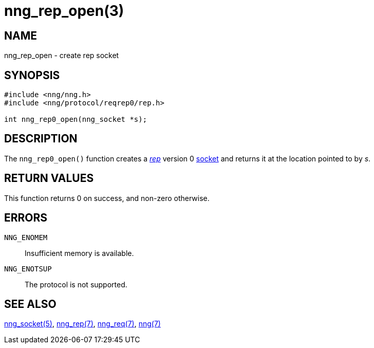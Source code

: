 = nng_rep_open(3)
//
// Copyright 2018 Staysail Systems, Inc. <info@staysail.tech>
// Copyright 2018 Capitar IT Group BV <info@capitar.com>
//
// This document is supplied under the terms of the MIT License, a
// copy of which should be located in the distribution where this
// file was obtained (LICENSE.txt).  A copy of the license may also be
// found online at https://opensource.org/licenses/MIT.
//

== NAME

nng_rep_open - create rep socket

== SYNOPSIS

[source,c]
----
#include <nng/nng.h>
#include <nng/protocol/reqrep0/rep.h>

int nng_rep0_open(nng_socket *s);
----

== DESCRIPTION

The `nng_rep0_open()` function creates a <<nng_rep.7#,_rep_>> version 0
<<nng_socket.5#,socket>> and returns it at the location pointed to by _s_.

== RETURN VALUES

This function returns 0 on success, and non-zero otherwise.

== ERRORS

`NNG_ENOMEM`:: Insufficient memory is available.
`NNG_ENOTSUP`:: The protocol is not supported.

== SEE ALSO

<<nng_socket.5#,nng_socket(5)>>,
<<nng_rep.7#,nng_rep(7)>>,
<<nng_req.7#,nng_req(7)>>,
<<nng.7#,nng(7)>>
